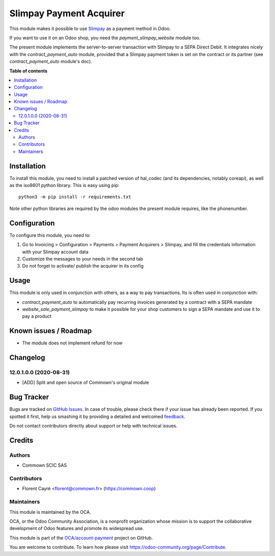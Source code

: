 ========================
Slimpay Payment Acquirer
========================

.. !!!!!!!!!!!!!!!!!!!!!!!!!!!!!!!!!!!!!!!!!!!!!!!!!!!!
   !! This file is generated by oca-gen-addon-readme !!
   !! changes will be overwritten.                   !!
   !!!!!!!!!!!!!!!!!!!!!!!!!!!!!!!!!!!!!!!!!!!!!!!!!!!!

.. |badge1| image:: https://img.shields.io/badge/maturity-Beta-yellow.png
    :target: https://odoo-community.org/page/development-status
    :alt: Beta
.. |badge2| image:: https://img.shields.io/badge/licence-AGPL--3-blue.png
    :target: http://www.gnu.org/licenses/agpl-3.0-standalone.html
    :alt: License: AGPL-3
.. |badge3| image:: https://img.shields.io/badge/github-OCA%2Faccount--payment-lightgray.png?logo=github
    :target: https://github.com/OCA/account-payment/tree/12.0/account_payment_slimpay
    :alt: OCA/account-payment
.. |badge4| image:: https://img.shields.io/badge/weblate-Translate%20me-F47D42.png
    :target: https://translation.odoo-community.org/projects/account-payment-12-0/account-payment-12-0-account_payment_slimpay
    :alt: Translate me on Weblate
.. |badge5| image:: https://img.shields.io/badge/runbot-Try%20me-875A7B.png
    :target: https://runbot.odoo-community.org/runbot/96/12.0
    :alt: Try me on Runbot

|badge1| |badge2| |badge3| |badge4| |badge5| 

This module makes it possible to use `Slimpay
<https://www.slimpay.com/>`_ as a payment method in Odoo.

If you want to use it on an Odoo shop, you need the
`payment_slimpay_website` module too.

The present module implements the server-to-server transaction with
Slimpay to a SEPA Direct Debit. It integrates nicely with the
`contract_payment_auto` module, provided that a Slimpay payment token
is set on the contract or its partner (see `contract_payment_auto`
module's doc).

**Table of contents**

.. contents::
   :local:

Installation
============

To install this module, you need to install a patched version of
hal_codec (and its dependencies, notably coreapi), as well as the
iso8601 python library. This is easy using pip::

  python3 -m pip install -r requirements.txt

Note other python libraries are required by the odoo modules the
present module requires, like the phonenumber.


Configuration
=============

To configure this module, you need to:

#. Go to Invoicing > Configuration > Payments > Payment Acquirers >
   Slimpay, and fill the credentials information with your Slimpay
   account data
#. Customize the messages to your needs in the second tab
#. Do not forget to activate/ publish the acquirer in its config

Usage
=====

This module is only used in conjunction with others, as a way to pay
transactions. Its is often used in conjunction with:

- `contract_payment_auto` to automatically pay recurring invoices
  generated by a contract with a SEPA mandate

- `website_sale_payment_slimpay` to make it possible for your shop
  customers to sign a SEPA mandate and use it to pay a product

Known issues / Roadmap
======================

* The module does not implement refund for now

Changelog
=========

12.0.1.0.0 (2020-08-31)
~~~~~~~~~~~~~~~~~~~~~~~

* [ADD] Split and open source of Commown's original module

Bug Tracker
===========

Bugs are tracked on `GitHub Issues <https://github.com/OCA/account-payment/issues>`_.
In case of trouble, please check there if your issue has already been reported.
If you spotted it first, help us smashing it by providing a detailed and welcomed
`feedback <https://github.com/OCA/account-payment/issues/new?body=module:%20account_payment_slimpay%0Aversion:%2012.0%0A%0A**Steps%20to%20reproduce**%0A-%20...%0A%0A**Current%20behavior**%0A%0A**Expected%20behavior**>`_.

Do not contact contributors directly about support or help with technical issues.

Credits
=======

Authors
~~~~~~~

* Commown SCIC SAS

Contributors
~~~~~~~~~~~~

* Florent Cayré <florent@commown.fr> (https://commown.coop)

Maintainers
~~~~~~~~~~~

This module is maintained by the OCA.

.. image:: https://odoo-community.org/logo.png
   :alt: Odoo Community Association
   :target: https://odoo-community.org

OCA, or the Odoo Community Association, is a nonprofit organization whose
mission is to support the collaborative development of Odoo features and
promote its widespread use.

This module is part of the `OCA/account-payment <https://github.com/OCA/account-payment/tree/12.0/account_payment_slimpay>`_ project on GitHub.

You are welcome to contribute. To learn how please visit https://odoo-community.org/page/Contribute.
